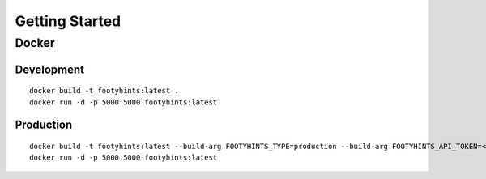 Getting Started
===============

Docker
------

Development
***********

::

  docker build -t footyhints:latest .
  docker run -d -p 5000:5000 footyhints:latest

Production
**********

::

  docker build -t footyhints:latest --build-arg FOOTYHINTS_TYPE=production --build-arg FOOTYHINTS_API_TOKEN=<INSERT API TOKEN HERE> --no-cache .
  docker run -d -p 5000:5000 footyhints:latest


